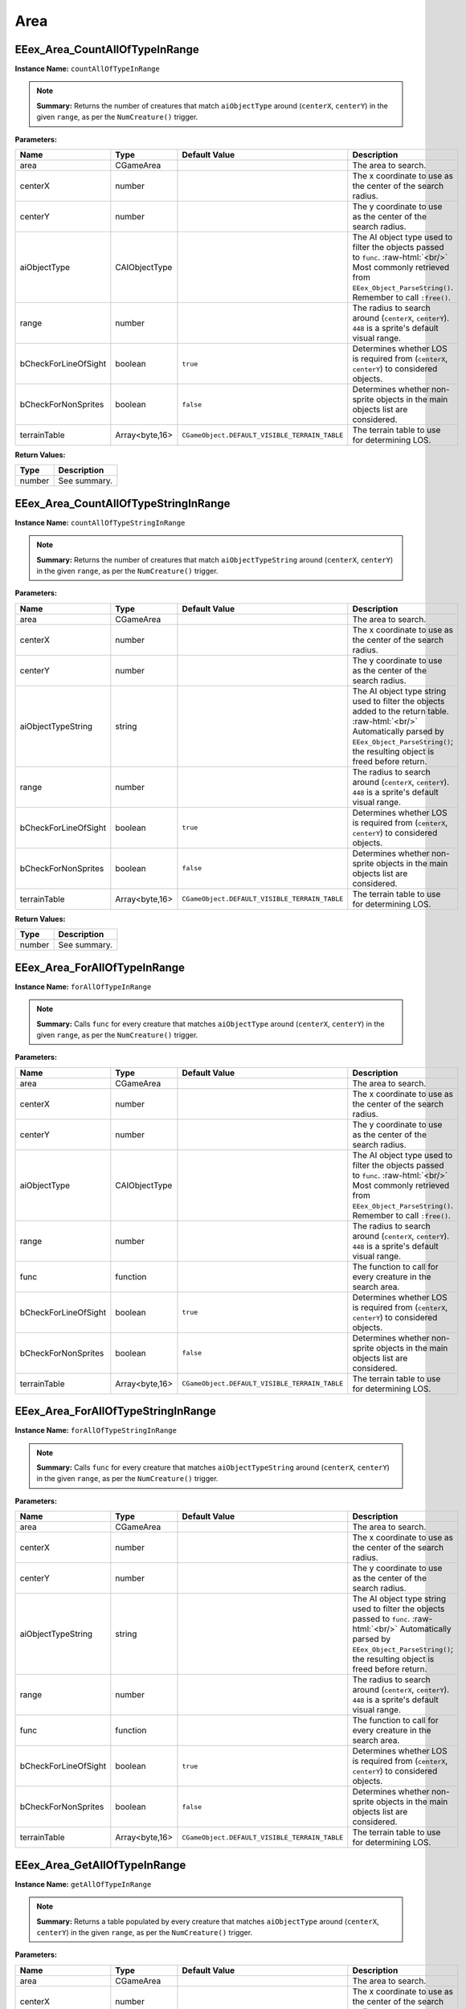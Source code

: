.. role:: raw-html(raw)
   :format: html

.. role:: underline
   :class: underline

.. role:: bold-italic
   :class: bold-italic

====
Area
====

.. _EEex_Area_CountAllOfTypeInRange:

:underline:`EEex_Area_CountAllOfTypeInRange`
^^^^^^^^^^^^^^^^^^^^^^^^^^^^^^^^^^^^^^^^^^^^

**Instance Name:** ``countAllOfTypeInRange``

.. note::
   **Summary:** Returns the number of creatures that match ``aiObjectType`` around (``centerX``, ``centerY``)
   in the given ``range``, as per the ``NumCreature()`` trigger.

**Parameters:**

+----------------------+----------------+-----------------------------------------------+-------------------------------------------------------------------------------------------------------------------------------------------------------------------------------+
| **Name**             | **Type**       | **Default Value**                             | **Description**                                                                                                                                                               |
+----------------------+----------------+-----------------------------------------------+-------------------------------------------------------------------------------------------------------------------------------------------------------------------------------+
| area                 | CGameArea      |                                               | The area to search.                                                                                                                                                           |
+----------------------+----------------+-----------------------------------------------+-------------------------------------------------------------------------------------------------------------------------------------------------------------------------------+
| centerX              | number         |                                               | The x coordinate to use as the center of the search radius.                                                                                                                   |
+----------------------+----------------+-----------------------------------------------+-------------------------------------------------------------------------------------------------------------------------------------------------------------------------------+
| centerY              | number         |                                               | The y coordinate to use as the center of the search radius.                                                                                                                   |
+----------------------+----------------+-----------------------------------------------+-------------------------------------------------------------------------------------------------------------------------------------------------------------------------------+
| aiObjectType         | CAIObjectType  |                                               | The AI object type used to filter the objects passed to ``func``. :raw-html:`<br/>` Most commonly retrieved from ``EEex_Object_ParseString()``. Remember to call ``:free()``. |
+----------------------+----------------+-----------------------------------------------+-------------------------------------------------------------------------------------------------------------------------------------------------------------------------------+
| range                | number         |                                               | The radius to search around (``centerX``, ``centerY``). ``448`` is a sprite's default visual range.                                                                           |
+----------------------+----------------+-----------------------------------------------+-------------------------------------------------------------------------------------------------------------------------------------------------------------------------------+
| bCheckForLineOfSight | boolean        | ``true``                                      | Determines whether LOS is required from (``centerX``, ``centerY``) to considered objects.                                                                                     |
+----------------------+----------------+-----------------------------------------------+-------------------------------------------------------------------------------------------------------------------------------------------------------------------------------+
| bCheckForNonSprites  | boolean        | ``false``                                     | Determines whether non-sprite objects in the main objects list are considered.                                                                                                |
+----------------------+----------------+-----------------------------------------------+-------------------------------------------------------------------------------------------------------------------------------------------------------------------------------+
| terrainTable         | Array<byte,16> | ``CGameObject.DEFAULT_VISIBLE_TERRAIN_TABLE`` | The terrain table to use for determining LOS.                                                                                                                                 |
+----------------------+----------------+-----------------------------------------------+-------------------------------------------------------------------------------------------------------------------------------------------------------------------------------+

**Return Values:**

+----------+-----------------+
| **Type** | **Description** |
+----------+-----------------+
| number   | See summary.    |
+----------+-----------------+


.. _EEex_Area_CountAllOfTypeStringInRange:

:underline:`EEex_Area_CountAllOfTypeStringInRange`
^^^^^^^^^^^^^^^^^^^^^^^^^^^^^^^^^^^^^^^^^^^^^^^^^^

**Instance Name:** ``countAllOfTypeStringInRange``

.. note::
   **Summary:** Returns the number of creatures that match ``aiObjectTypeString`` around (``centerX``, ``centerY``)
   in the given ``range``, as per the ``NumCreature()`` trigger.

**Parameters:**

+----------------------+----------------+-----------------------------------------------+-------------------------------------------------------------------------------------------------------------------------------------------------------------------------------------------------------+
| **Name**             | **Type**       | **Default Value**                             | **Description**                                                                                                                                                                                       |
+----------------------+----------------+-----------------------------------------------+-------------------------------------------------------------------------------------------------------------------------------------------------------------------------------------------------------+
| area                 | CGameArea      |                                               | The area to search.                                                                                                                                                                                   |
+----------------------+----------------+-----------------------------------------------+-------------------------------------------------------------------------------------------------------------------------------------------------------------------------------------------------------+
| centerX              | number         |                                               | The x coordinate to use as the center of the search radius.                                                                                                                                           |
+----------------------+----------------+-----------------------------------------------+-------------------------------------------------------------------------------------------------------------------------------------------------------------------------------------------------------+
| centerY              | number         |                                               | The y coordinate to use as the center of the search radius.                                                                                                                                           |
+----------------------+----------------+-----------------------------------------------+-------------------------------------------------------------------------------------------------------------------------------------------------------------------------------------------------------+
| aiObjectTypeString   | string         |                                               | The AI object type string used to filter the objects added to the return table. :raw-html:`<br/>` Automatically parsed by ``EEex_Object_ParseString()``; the resulting object is freed before return. |
+----------------------+----------------+-----------------------------------------------+-------------------------------------------------------------------------------------------------------------------------------------------------------------------------------------------------------+
| range                | number         |                                               | The radius to search around (``centerX``, ``centerY``). ``448`` is a sprite's default visual range.                                                                                                   |
+----------------------+----------------+-----------------------------------------------+-------------------------------------------------------------------------------------------------------------------------------------------------------------------------------------------------------+
| bCheckForLineOfSight | boolean        | ``true``                                      | Determines whether LOS is required from (``centerX``, ``centerY``) to considered objects.                                                                                                             |
+----------------------+----------------+-----------------------------------------------+-------------------------------------------------------------------------------------------------------------------------------------------------------------------------------------------------------+
| bCheckForNonSprites  | boolean        | ``false``                                     | Determines whether non-sprite objects in the main objects list are considered.                                                                                                                        |
+----------------------+----------------+-----------------------------------------------+-------------------------------------------------------------------------------------------------------------------------------------------------------------------------------------------------------+
| terrainTable         | Array<byte,16> | ``CGameObject.DEFAULT_VISIBLE_TERRAIN_TABLE`` | The terrain table to use for determining LOS.                                                                                                                                                         |
+----------------------+----------------+-----------------------------------------------+-------------------------------------------------------------------------------------------------------------------------------------------------------------------------------------------------------+

**Return Values:**

+----------+-----------------+
| **Type** | **Description** |
+----------+-----------------+
| number   | See summary.    |
+----------+-----------------+


.. _EEex_Area_ForAllOfTypeInRange:

:underline:`EEex_Area_ForAllOfTypeInRange`
^^^^^^^^^^^^^^^^^^^^^^^^^^^^^^^^^^^^^^^^^^

**Instance Name:** ``forAllOfTypeInRange``

.. note::
   **Summary:** Calls ``func`` for every creature that matches ``aiObjectType`` around (``centerX``, ``centerY``)
   in the given ``range``, as per the ``NumCreature()`` trigger.

**Parameters:**

+----------------------+----------------+-----------------------------------------------+-------------------------------------------------------------------------------------------------------------------------------------------------------------------------------+
| **Name**             | **Type**       | **Default Value**                             | **Description**                                                                                                                                                               |
+----------------------+----------------+-----------------------------------------------+-------------------------------------------------------------------------------------------------------------------------------------------------------------------------------+
| area                 | CGameArea      |                                               | The area to search.                                                                                                                                                           |
+----------------------+----------------+-----------------------------------------------+-------------------------------------------------------------------------------------------------------------------------------------------------------------------------------+
| centerX              | number         |                                               | The x coordinate to use as the center of the search radius.                                                                                                                   |
+----------------------+----------------+-----------------------------------------------+-------------------------------------------------------------------------------------------------------------------------------------------------------------------------------+
| centerY              | number         |                                               | The y coordinate to use as the center of the search radius.                                                                                                                   |
+----------------------+----------------+-----------------------------------------------+-------------------------------------------------------------------------------------------------------------------------------------------------------------------------------+
| aiObjectType         | CAIObjectType  |                                               | The AI object type used to filter the objects passed to ``func``. :raw-html:`<br/>` Most commonly retrieved from ``EEex_Object_ParseString()``. Remember to call ``:free()``. |
+----------------------+----------------+-----------------------------------------------+-------------------------------------------------------------------------------------------------------------------------------------------------------------------------------+
| range                | number         |                                               | The radius to search around (``centerX``, ``centerY``). ``448`` is a sprite's default visual range.                                                                           |
+----------------------+----------------+-----------------------------------------------+-------------------------------------------------------------------------------------------------------------------------------------------------------------------------------+
| func                 | function       |                                               | The function to call for every creature in the search area.                                                                                                                   |
+----------------------+----------------+-----------------------------------------------+-------------------------------------------------------------------------------------------------------------------------------------------------------------------------------+
| bCheckForLineOfSight | boolean        | ``true``                                      | Determines whether LOS is required from (``centerX``, ``centerY``) to considered objects.                                                                                     |
+----------------------+----------------+-----------------------------------------------+-------------------------------------------------------------------------------------------------------------------------------------------------------------------------------+
| bCheckForNonSprites  | boolean        | ``false``                                     | Determines whether non-sprite objects in the main objects list are considered.                                                                                                |
+----------------------+----------------+-----------------------------------------------+-------------------------------------------------------------------------------------------------------------------------------------------------------------------------------+
| terrainTable         | Array<byte,16> | ``CGameObject.DEFAULT_VISIBLE_TERRAIN_TABLE`` | The terrain table to use for determining LOS.                                                                                                                                 |
+----------------------+----------------+-----------------------------------------------+-------------------------------------------------------------------------------------------------------------------------------------------------------------------------------+


.. _EEex_Area_ForAllOfTypeStringInRange:

:underline:`EEex_Area_ForAllOfTypeStringInRange`
^^^^^^^^^^^^^^^^^^^^^^^^^^^^^^^^^^^^^^^^^^^^^^^^

**Instance Name:** ``forAllOfTypeStringInRange``

.. note::
   **Summary:** Calls ``func`` for every creature that matches ``aiObjectTypeString`` around (``centerX``, ``centerY``)
   in the given ``range``, as per the ``NumCreature()`` trigger.

**Parameters:**

+----------------------+----------------+-----------------------------------------------+------------------------------------------------------------------------------------------------------------------------------------------------------------------------------------------------+
| **Name**             | **Type**       | **Default Value**                             | **Description**                                                                                                                                                                                |
+----------------------+----------------+-----------------------------------------------+------------------------------------------------------------------------------------------------------------------------------------------------------------------------------------------------+
| area                 | CGameArea      |                                               | The area to search.                                                                                                                                                                            |
+----------------------+----------------+-----------------------------------------------+------------------------------------------------------------------------------------------------------------------------------------------------------------------------------------------------+
| centerX              | number         |                                               | The x coordinate to use as the center of the search radius.                                                                                                                                    |
+----------------------+----------------+-----------------------------------------------+------------------------------------------------------------------------------------------------------------------------------------------------------------------------------------------------+
| centerY              | number         |                                               | The y coordinate to use as the center of the search radius.                                                                                                                                    |
+----------------------+----------------+-----------------------------------------------+------------------------------------------------------------------------------------------------------------------------------------------------------------------------------------------------+
| aiObjectTypeString   | string         |                                               | The AI object type string used to filter the objects passed to ``func``. :raw-html:`<br/>` Automatically parsed by ``EEex_Object_ParseString()``; the resulting object is freed before return. |
+----------------------+----------------+-----------------------------------------------+------------------------------------------------------------------------------------------------------------------------------------------------------------------------------------------------+
| range                | number         |                                               | The radius to search around (``centerX``, ``centerY``). ``448`` is a sprite's default visual range.                                                                                            |
+----------------------+----------------+-----------------------------------------------+------------------------------------------------------------------------------------------------------------------------------------------------------------------------------------------------+
| func                 | function       |                                               | The function to call for every creature in the search area.                                                                                                                                    |
+----------------------+----------------+-----------------------------------------------+------------------------------------------------------------------------------------------------------------------------------------------------------------------------------------------------+
| bCheckForLineOfSight | boolean        | ``true``                                      | Determines whether LOS is required from (``centerX``, ``centerY``) to considered objects.                                                                                                      |
+----------------------+----------------+-----------------------------------------------+------------------------------------------------------------------------------------------------------------------------------------------------------------------------------------------------+
| bCheckForNonSprites  | boolean        | ``false``                                     | Determines whether non-sprite objects in the main objects list are considered.                                                                                                                 |
+----------------------+----------------+-----------------------------------------------+------------------------------------------------------------------------------------------------------------------------------------------------------------------------------------------------+
| terrainTable         | Array<byte,16> | ``CGameObject.DEFAULT_VISIBLE_TERRAIN_TABLE`` | The terrain table to use for determining LOS.                                                                                                                                                  |
+----------------------+----------------+-----------------------------------------------+------------------------------------------------------------------------------------------------------------------------------------------------------------------------------------------------+


.. _EEex_Area_GetAllOfTypeInRange:

:underline:`EEex_Area_GetAllOfTypeInRange`
^^^^^^^^^^^^^^^^^^^^^^^^^^^^^^^^^^^^^^^^^^

**Instance Name:** ``getAllOfTypeInRange``

.. note::
   **Summary:** Returns a table populated by every creature that matches ``aiObjectType`` around (``centerX``, ``centerY``)
   in the given ``range``, as per the ``NumCreature()`` trigger.

**Parameters:**

+----------------------+----------------+-----------------------------------------------+-------------------------------------------------------------------------------------------------------------------------------------------------------------------------------+
| **Name**             | **Type**       | **Default Value**                             | **Description**                                                                                                                                                               |
+----------------------+----------------+-----------------------------------------------+-------------------------------------------------------------------------------------------------------------------------------------------------------------------------------+
| area                 | CGameArea      |                                               | The area to search.                                                                                                                                                           |
+----------------------+----------------+-----------------------------------------------+-------------------------------------------------------------------------------------------------------------------------------------------------------------------------------+
| centerX              | number         |                                               | The x coordinate to use as the center of the search radius.                                                                                                                   |
+----------------------+----------------+-----------------------------------------------+-------------------------------------------------------------------------------------------------------------------------------------------------------------------------------+
| centerY              | number         |                                               | The y coordinate to use as the center of the search radius.                                                                                                                   |
+----------------------+----------------+-----------------------------------------------+-------------------------------------------------------------------------------------------------------------------------------------------------------------------------------+
| aiObjectType         | CAIObjectType  |                                               | The AI object type used to filter the objects passed to ``func``. :raw-html:`<br/>` Most commonly retrieved from ``EEex_Object_ParseString()``. Remember to call ``:free()``. |
+----------------------+----------------+-----------------------------------------------+-------------------------------------------------------------------------------------------------------------------------------------------------------------------------------+
| range                | number         |                                               | The radius to search around (``centerX``, ``centerY``). ``448`` is a sprite's default visual range.                                                                           |
+----------------------+----------------+-----------------------------------------------+-------------------------------------------------------------------------------------------------------------------------------------------------------------------------------+
| bCheckForLineOfSight | boolean        | ``true``                                      | Determines whether LOS is required from (``centerX``, ``centerY``) to considered objects.                                                                                     |
+----------------------+----------------+-----------------------------------------------+-------------------------------------------------------------------------------------------------------------------------------------------------------------------------------+
| bCheckForNonSprites  | boolean        | ``false``                                     | Determines whether non-sprite objects in the main objects list are considered.                                                                                                |
+----------------------+----------------+-----------------------------------------------+-------------------------------------------------------------------------------------------------------------------------------------------------------------------------------+
| terrainTable         | Array<byte,16> | ``CGameObject.DEFAULT_VISIBLE_TERRAIN_TABLE`` | The terrain table to use for determining LOS.                                                                                                                                 |
+----------------------+----------------+-----------------------------------------------+-------------------------------------------------------------------------------------------------------------------------------------------------------------------------------+

**Return Values:**

+----------+-----------------+
| **Type** | **Description** |
+----------+-----------------+
| table    | See summary.    |
+----------+-----------------+


.. _EEex_Area_GetAllOfTypeStringInRange:

:underline:`EEex_Area_GetAllOfTypeStringInRange`
^^^^^^^^^^^^^^^^^^^^^^^^^^^^^^^^^^^^^^^^^^^^^^^^

**Instance Name:** ``getAllOfTypeStringInRange``

.. note::
   **Summary:** Returns a table populated by every creature that matches ``aiObjectTypeString`` around (``centerX``, ``centerY``)
   in the given ``range``, as per the ``NumCreature()`` trigger.

**Parameters:**

+----------------------+----------------+-----------------------------------------------+-------------------------------------------------------------------------------------------------------------------------------------------------------------------------------------------------------+
| **Name**             | **Type**       | **Default Value**                             | **Description**                                                                                                                                                                                       |
+----------------------+----------------+-----------------------------------------------+-------------------------------------------------------------------------------------------------------------------------------------------------------------------------------------------------------+
| area                 | CGameArea      |                                               | The area to search.                                                                                                                                                                                   |
+----------------------+----------------+-----------------------------------------------+-------------------------------------------------------------------------------------------------------------------------------------------------------------------------------------------------------+
| centerX              | number         |                                               | The x coordinate to use as the center of the search radius.                                                                                                                                           |
+----------------------+----------------+-----------------------------------------------+-------------------------------------------------------------------------------------------------------------------------------------------------------------------------------------------------------+
| centerY              | number         |                                               | The y coordinate to use as the center of the search radius.                                                                                                                                           |
+----------------------+----------------+-----------------------------------------------+-------------------------------------------------------------------------------------------------------------------------------------------------------------------------------------------------------+
| aiObjectTypeString   | string         |                                               | The AI object type string used to filter the objects added to the return table. :raw-html:`<br/>` Automatically parsed by ``EEex_Object_ParseString()``; the resulting object is freed before return. |
+----------------------+----------------+-----------------------------------------------+-------------------------------------------------------------------------------------------------------------------------------------------------------------------------------------------------------+
| range                | number         |                                               | The radius to search around (``centerX``, ``centerY``). ``448`` is a sprite's default visual range.                                                                                                   |
+----------------------+----------------+-----------------------------------------------+-------------------------------------------------------------------------------------------------------------------------------------------------------------------------------------------------------+
| bCheckForLineOfSight | boolean        | ``true``                                      | Determines whether LOS is required from (``centerX``, ``centerY``) to considered objects.                                                                                                             |
+----------------------+----------------+-----------------------------------------------+-------------------------------------------------------------------------------------------------------------------------------------------------------------------------------------------------------+
| bCheckForNonSprites  | boolean        | ``false``                                     | Determines whether non-sprite objects in the main objects list are considered.                                                                                                                        |
+----------------------+----------------+-----------------------------------------------+-------------------------------------------------------------------------------------------------------------------------------------------------------------------------------------------------------+
| terrainTable         | Array<byte,16> | ``CGameObject.DEFAULT_VISIBLE_TERRAIN_TABLE`` | The terrain table to use for determining LOS.                                                                                                                                                         |
+----------------------+----------------+-----------------------------------------------+-------------------------------------------------------------------------------------------------------------------------------------------------------------------------------------------------------+

**Return Values:**

+----------+-----------------+
| **Type** | **Description** |
+----------+-----------------+
| table    | See summary.    |
+----------+-----------------+


.. _EEex_Area_GetVariableInt:

:underline:`EEex_Area_GetVariableInt`
^^^^^^^^^^^^^^^^^^^^^^^^^^^^^^^^^^^^^

.. warning::
   This function is currently undocumented.

.. _EEex_Area_GetVariableString:

:underline:`EEex_Area_GetVariableString`
^^^^^^^^^^^^^^^^^^^^^^^^^^^^^^^^^^^^^^^^

.. warning::
   This function is currently undocumented.

.. _EEex_Area_GetVisible:

:underline:`EEex_Area_GetVisible`
^^^^^^^^^^^^^^^^^^^^^^^^^^^^^^^^^

.. warning::
   This function is currently undocumented.

.. _EEex_Area_SetVariableInt:

:underline:`EEex_Area_SetVariableInt`
^^^^^^^^^^^^^^^^^^^^^^^^^^^^^^^^^^^^^

.. warning::
   This function is currently undocumented.

.. _EEex_Area_SetVariableString:

:underline:`EEex_Area_SetVariableString`
^^^^^^^^^^^^^^^^^^^^^^^^^^^^^^^^^^^^^^^^

.. warning::
   This function is currently undocumented.

